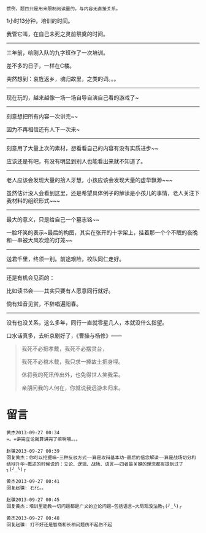 #+BEGIN_COMMENT
.. title: 艾芝玉石归同尽，哀望江南赋不成
.. slug: ai-zhi-yu-shi-gui-tong-jin-ai-wang-jiang-nan-fu-bu-cheng
.. date: 2013-09-27 00:32:36 UTC+08:00
.. tags: 人人网, 抽风
.. category: 
.. link: 
.. description: 
.. type: text
#+END_COMMENT


#+BEGIN_EXAMPLE
惯例，题目只是用来限制阅读量的，与内容无直接关系。 
#+END_EXAMPLE

1小时13分钟，培训的时间。

我管它叫，在自己未死之灵前祭奠的时间。
------------------------------------------

三年前，给刚入队的九字班作了一次培训。

差不多的日子，一样在C楼。

突然想到：哀旌返乡，魂归故里，之类的词。。。

------------------------------------------
现在玩的，越来越像一场一场自导自演自己看的游戏了~

------------------------------------------
刻意想把所有内容一次讲完~~

因为不再相信还有人下一次来~

------------------------------------------
刻意用了大量上次的素材，想看看自己的内容有没有实质进步~~

应该还是有吧，有没有明显到别人也能看出来就不知道了。

------------------------------------------
老人应该会发现大量的拾人牙慧，小孩应该会发现大量的虚华飘渺~~~

虽然估计没人会看到这里，还是希望具体例子的解读是小孩儿的事情，老人关注下我材料的组织形式~~~

------------------------------------------
最大的意义，只是给自己一个墓志铭~~

一脸坏笑的表示~最后的构图，其实在张开的十字架上，挂着那一个个不眠的夜晚和一串被大风吹熄的灯笼~~

------------------------------------------
送君千里，终须一别。前途艰险，校队同仁走好。

------------------------------------------
还是有机会见面的：

比如读书会——其实只要有人愿意同行就好。

倘有知音见赏，不辞唱遍阳春。

------------------------------------------
没有也没关系，这么多年，同行一直就零星几人，本就没什么指望。

口水话真多，去听京剧好了，《曹操与杨修》——
#+BEGIN_QUOTE
我死不必把孝戴，我死不必摆灵台，

我死不必棺木载，我只求一捧故土把身埋。

休将我的死讯传出外，也免得世人笑我呆。

亲朋问我的人何在，你就说我远游未归来。
#+END_QUOTE

* 留言
#+BEGIN_EXAMPLE
黄杰2013-09-27 00:34
=。=讲完立论就算讲完了嘛啊喂。。。

赵骥2013-09-27 00:39
回复黄杰：你可以挖掘嘛~三种反驳方式——算是攻辩基本功~最后的信念解读——算是战场切分和结辩升华~概述的时候说的：立论、逻辑、战场、语言——四者最关键的理念都有提到过了╮(╯_╰)╭

黄杰2013-09-27 00:41
回复赵骥: 石化。。

赵骥2013-09-27 00:45
回复黄杰：培训里能教一切问题都是广义的立论问题~包括语言~大局观没法教╮(╯_╰)╭

黄杰2013-09-27 00:48
回复赵骥: 打不好还是智商和长相问题伤不起伤不起
#+END_EXAMPLE
